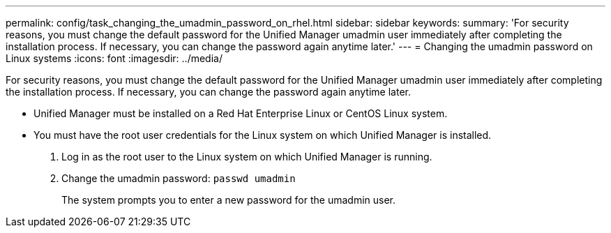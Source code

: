 ---
permalink: config/task_changing_the_umadmin_password_on_rhel.html
sidebar: sidebar
keywords: 
summary: 'For security reasons, you must change the default password for the Unified Manager umadmin user immediately after completing the installation process. If necessary, you can change the password again anytime later.'
---
= Changing the umadmin password on Linux systems
:icons: font
:imagesdir: ../media/

[.lead]
For security reasons, you must change the default password for the Unified Manager umadmin user immediately after completing the installation process. If necessary, you can change the password again anytime later.

* Unified Manager must be installed on a Red Hat Enterprise Linux or CentOS Linux system.
* You must have the root user credentials for the Linux system on which Unified Manager is installed.

. Log in as the root user to the Linux system on which Unified Manager is running.
. Change the umadmin password: `passwd umadmin`
+
The system prompts you to enter a new password for the umadmin user.
